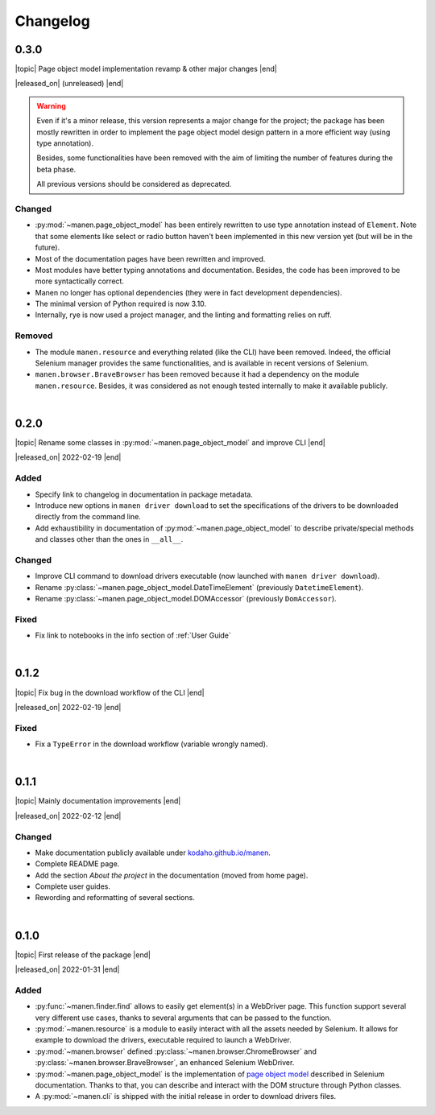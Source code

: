 Changelog
=========

.. |topic| raw:: html

  <span style="display: inline-block; width: 110px; font-size:85%; font-weight: 600;">Topic</span> <span style="font-size:85%">

.. |released_on| raw:: html

  <span style="display: inline-block; width: 110px; font-size:85%; font-weight: 600;">Release date</span> <span style="font-size:85%">

.. |end| raw:: html

  </span>


0.3.0
-----

|topic| Page object model implementation revamp & other major changes |end|

|released_on| (unreleased) |end|

.. warning::

  Even if it's a minor release, this version represents a major change for the project; the
  package has been mostly rewritten in order to implement the page object model design pattern in
  a more efficient way (using type annotation).

  Besides, some functionalities have been removed with the aim of limiting the number of features
  during the beta phase.

  All previous versions should be considered as deprecated.


Changed
^^^^^^^
- :py:mod:`~manen.page_object_model` has been entirely rewritten to use type annotation instead
  of ``Element``. Note that some elements like select or radio button haven't been implemented in
  this new version yet (but will be in the future).
- Most of the documentation pages have been rewritten and improved.
- Most modules have better typing annotations and documentation. Besides, the code has been
  improved to be more syntactically correct.
- Manen no longer has optional dependencies (they were in fact development dependencies).
- The minimal version of Python required is now 3.10.
- Internally, rye is now used a project manager, and the linting and formatting relies on ruff.

Removed
^^^^^^^
- The module ``manen.resource`` and everything related (like the CLI) have been removed. Indeed,
  the official Selenium manager provides the same functionalities, and is available in recent
  versions of Selenium.
- ``manen.browser.BraveBrowser`` has been removed because it had a dependency on the module
  ``manen.resource``. Besides, it was considered as not enough tested internally to make it
  available publicly.

|

0.2.0
-----

|topic| Rename some classes in :py:mod:`~manen.page_object_model` and improve CLI |end|

|released_on| 2022-02-19 |end|

Added
^^^^^
- Specify link to changelog in documentation in package metadata.
- Introduce new options in ``manen driver download`` to set the specifications of the drivers
  to be downloaded directly from the command line.
- Add exhaustibility in documentation of :py:mod:`~manen.page_object_model` to describe
  private/special methods and classes other than the ones in ``__all__``.

Changed
^^^^^^^

- Improve CLI command to download drivers executable (now launched with ``manen driver download``).
- Rename :py:class:`~manen.page_object_model.DateTimeElement` (previously ``DatetimeElement``).
- Rename :py:class:`~manen.page_object_model.DOMAccessor` (previously ``DomAccessor``).

Fixed
^^^^^
- Fix link to notebooks in the info section of :ref:`User Guide`

|

0.1.2
-----

|topic|  Fix bug in the download workflow of the CLI |end|

|released_on| 2022-02-19 |end|

Fixed
^^^^^

- Fix a ``TypeError`` in the download workflow (variable wrongly named).

|

0.1.1
-----

|topic| Mainly documentation improvements |end|

|released_on| 2022-02-12 |end|

Changed
^^^^^^^

- Make documentation publicly available under
  `kodaho.github.io/manen <https://kodaho.github.io/manen/>`_.
- Complete README page.
- Add the section `About the project` in the documentation (moved from home page).
- Complete user guides.
- Rewording and reformatting of several sections.

|

0.1.0
-----

|topic| First release of the package |end|

|released_on| 2022-01-31 |end|

Added
^^^^^

- :py:func:`~manen.finder.find` allows to easily get element(s) in a WebDriver
  page. This function support several very different use cases, thanks to several
  arguments that can be passed to the function.
- :py:mod:`~manen.resource` is a module to easily interact with all the assets
  needed by Selenium. It allows for example to download the drivers, executable
  required to launch a WebDriver.
- :py:mod:`~manen.browser` defined :py:class:`~manen.browser.ChromeBrowser`
  and :py:class:`~manen.browser.BraveBrowser`, an enhanced Selenium WebDriver.
- :py:mod:`~manen.page_object_model` is the implementation of `page object
  model <https://www.selenium.dev/documentation/test_practices/encouraged/page_object_models/>`_
  described in Selenium documentation. Thanks to that, you can describe and
  interact with the DOM structure through Python classes.
- A :py:mod:`~manen.cli` is shipped with the initial release in order to download
  drivers files.
